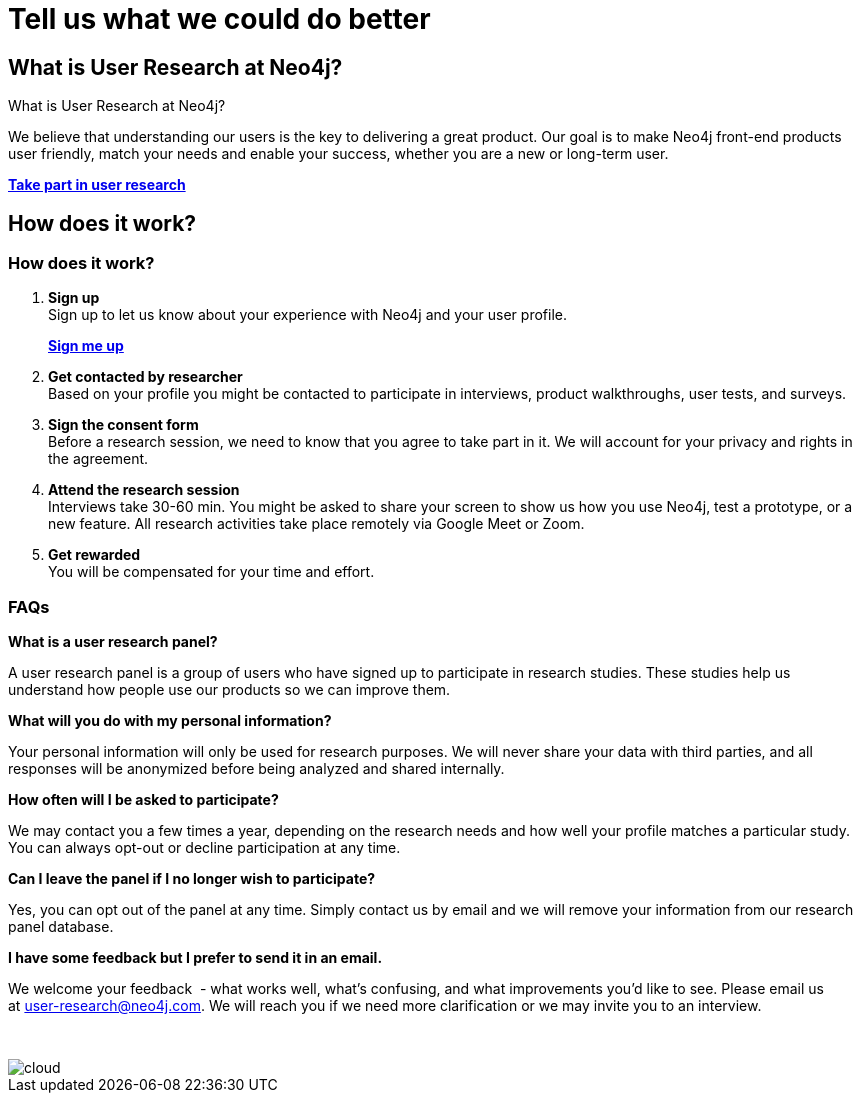 = Tell us what we could do better
:page-layout: docs-ndl
:page-theme: research
:!toc:
:page-toclevels: -1

[.widget.banner]
== What is User Research at Neo4j?

// [.icon]
// image:icons/ndl/start-ux.svg[]

--
[.caption]
What is User Research at Neo4j?

[.description]
We believe that understanding our users is the key to delivering a great product. 
Our goal is to make Neo4j front-end products user friendly, match your needs and enable your success, whether you are a new or long-term user.

[.button]
link:https://p.consentkit.com/baf41f1b-7816-4e04-82a7-b4c6d93ddf19[*Take part in user research*]
--

[.cards.bottom-cards]

[.next-steps]
== How does it work?

=== How does it work?

. *Sign up* +
[.description]
Sign up to let us know about your experience with Neo4j and your user profile.
[.link]
link:https://p.consentkit.com/baf41f1b-7816-4e04-82a7-b4c6d93ddf19[*Sign me up*]

. *Get contacted by researcher* +
Based on your profile you might be contacted to participate in interviews, product walkthroughs, user tests, and surveys.

. *Sign the consent form* +
Before a research session, we need to know that you agree to take part in it. We will account for your privacy and rights in the agreement.

. *Attend the research session* +
Interviews take 30-60 min. You might be asked to share your screen to show us how you use Neo4j, test a prototype, or a new feature.
All research activities take place remotely via Google Meet or Zoom.

. *Get rewarded* +
You will be compensated for your time and effort.

=== FAQs 

[.faq-item]
*What is a user research panel?*
[.faq-answer]
A user research panel is a group of users who have signed up to participate in research studies. 
These studies help us understand how people use our products so we can improve them.

[.faq-item]
*What will you do with my personal information?*
[.faq-answer]
Your personal information will only be used for research purposes. 
We will never share your data with third parties, and all responses will be anonymized before being analyzed and shared internally.

[.faq-item]
*How often will I be asked to participate?*
[.faq-answer]
We may contact you a few times a year, depending on the research needs and how well your profile matches a particular study. 
You can always opt-out or decline participation at any time.

[.faq-item]
*Can I leave the panel if I no longer wish to participate?*
[.faq-answer]
Yes, you can opt out of the panel at any time. 
Simply contact us by email and we will remove your information from our research panel database.

[.faq-item]
*I have some feedback but I prefer to send it in an email.*
[.faq-answer]
We welcome your feedback  - what works well, what’s confusing, and what improvements you’d like to see. Please email us at user-research@neo4j.com. 
We will reach you if we need more clarification or we may invite you to an interview.

&nbsp;

image::cloud.svg[]